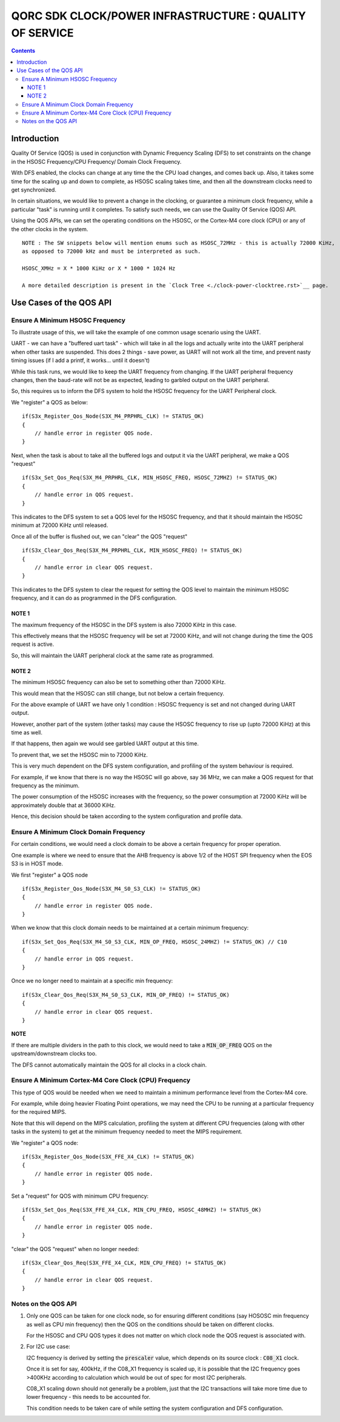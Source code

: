
QORC SDK CLOCK/POWER INFRASTRUCTURE : QUALITY OF SERVICE
========================================================

|WORK IN PROGRESS|


.. contents::

Introduction
------------

Quality Of Service (QOS) is used in conjunction with Dynamic Frequency Scaling 
(DFS) to set constraints on the change in the HSOSC Frequency/CPU Frequency/
Domain Clock Frequency.

With DFS enabled, the clocks can change at any time the the CPU load changes, 
and comes back up. Also, it takes some time for the scaling up and down to complete, 
as HSOSC scaling takes time, and then all the downstream clocks need to get 
synchronized.

In certain situations, we would like to prevent a change in the clocking, 
or guarantee a minimum clock frequency, while a particular "task" is running 
until it completes. To satisfy such needs, we can use the 
Quality Of Service (QOS) API.

Using the QOS APIs, we can set the operating conditions on the HSOSC, 
or the Cortex-M4 core clock (CPU) or any of the other clocks in the system.


::

  NOTE : The SW snippets below will mention enums such as HSOSC_72MHz - this is actually 72000 KiHz, 
  as opposed to 72000 kHz and must be interpreted as such.
  
  HSOSC_XMHz = X * 1000 KiHz or X * 1000 * 1024 Hz 
  
  A more detailed description is present in the `Clock Tree <./clock-power-clocktree.rst>`__ page.


Use Cases of the QOS API
-------------------------

Ensure A Minimum HSOSC Frequency
~~~~~~~~~~~~~~~~~~~~~~~~~~~~~~~~

To illustrate usage of this, we will take the example of one common usage scenario using the UART.

UART - we can have a "buffered uart task" - which will take in all the logs and actually write into 
the UART peripheral when other tasks are suspended.
This does 2 things - save power, as UART will not work all the time, and prevent 
nasty timing issues (if I add a printf, it works... until it doesn't)

While this task runs, we would like to keep the UART frequency from changing.
If the UART peripheral frequency changes, then the baud-rate will not be as expected, 
leading to garbled output on the UART peripheral.

So, this requires us to inform the DFS system to hold the HSOSC frequency for the UART Peripheral clock.

We "register" a QOS as below:

::

    if(S3x_Register_Qos_Node(S3X_M4_PRPHRL_CLK) != STATUS_OK)
    {
        // handle error in register QOS node.
    }


Next, when the task is about to take all the buffered logs and output it via the UART 
peripheral, we make a QOS "request"

::
  
  if(S3x_Set_Qos_Req(S3X_M4_PRPHRL_CLK, MIN_HSOSC_FREQ, HSOSC_72MHZ) != STATUS_OK)
  {
      // handle error in QOS request.
  }

This indicates to the DFS system to set a QOS level for the HSOSC frequency, and that it should 
maintain the HSOSC minimum at 72000 KiHz until released.


Once all of the buffer is flushed out, we can "clear" the QOS "request"

::

  if(S3x_Clear_Qos_Req(S3X_M4_PRPHRL_CLK, MIN_HSOSC_FREQ) != STATUS_OK)
  {
      // handle error in clear QOS request.
  }
  
This indicates to the DFS system to clear the request for setting the QOS level to maintain the 
minimum HSOSC frequency, and it can do as programmed in the DFS configuration.


NOTE 1
^^^^^^
The maximum frequency of the HSOSC in the DFS system is also 72000 KiHz in this case.

This effectively means that the HSOSC frequency will be set at 72000 KiHz, and will 
not change during the time the QOS request is active.

So, this will maintain the UART peripheral clock at the same rate as programmed.


NOTE 2
^^^^^^

The minimum HSOSC frequency can also be set to something other than 72000 KiHz.

This would mean that the HSOSC can still change, but not below a certain frequency.

For the above example of UART we have only 1 condition : HSOSC frequency is set and not 
changed during UART output.

However, another part of the system (other tasks) may cause the HSOSC frequency to rise up 
(upto 72000 KiHz) at this time as well.

If that happens, then again we would see garbled UART output at this time.

To prevent that, we set the HSOSC min to 72000 KiHz.

This is very much dependent on the DFS system configuration, and profiling of the system 
behaviour is required.

For example, if we know that there is no way the HSOSC will go above, 
say 36 MHz, we can make a QOS request for that frequency as the minimum.

The power consumption of the HSOSC increases with the frequency, so the power consumption at 
72000 KiHz will be approximately double that at 36000 KiHz.

Hence, this decision should be taken according to the system configuration and profile data.


Ensure A Minimum Clock Domain Frequency
~~~~~~~~~~~~~~~~~~~~~~~~~~~~~~~~~~~~~~~

For certain conditions, we would need a clock domain to be above a certain frequency for 
proper operation.

One example is where we need to ensure that the AHB frequency is above 1/2 of the HOST SPI 
frequency when the EOS S3 is in HOST mode.

We first "register" a QOS node

::

  if(S3x_Register_Qos_Node(S3X_M4_S0_S3_CLK) != STATUS_OK)
  {
      // handle error in register QOS node.
  }

When we know that this clock domain needs to be maintained at a certain minimum frequency:

::

  if(S3x_Set_Qos_Req(S3X_M4_S0_S3_CLK, MIN_OP_FREQ, HSOSC_24MHZ) != STATUS_OK) // C10
  {
      // handle error in QOS request.
  }

Once we no longer need to maintain at a specific min frequency:

::

  if(S3x_Clear_Qos_Req(S3X_M4_S0_S3_CLK, MIN_OP_FREQ) != STATUS_OK)
  {
      // handle error in clear QOS request.
  }

**NOTE**

If there are multiple dividers in the path to this clock, we would need to take a 
:code:`MIN_OP_FREQ` QOS on the upstream/downstream clocks too.

The DFS cannot automatically maintain the QOS for all clocks in a clock chain.


Ensure A Minimum Cortex-M4 Core Clock (CPU) Frequency
~~~~~~~~~~~~~~~~~~~~~~~~~~~~~~~~~~~~~~~~~~~~~~~~~~~~~

This type of QOS would be needed when we need to maintain a minimum performance level 
from the Cortex-M4 core.

For example, while doing heavier Floating Point operations, we may need the CPU to be 
running at a particular frequency for the required MIPS.

Note that this will depend on the MIPS calculation, profiling the system at different 
CPU frequencies (along with other tasks in the system) to get at the minimum frequency 
needed to meet the MIPS requirement.

We "register" a QOS node:

::

  if(S3x_Register_Qos_Node(S3X_FFE_X4_CLK) != STATUS_OK)
  {
      // handle error in register QOS node.
  }

Set a "request" for QOS with minimum CPU frequency:

::

  if(S3x_Set_Qos_Req(S3X_FFE_X4_CLK, MIN_CPU_FREQ, HSOSC_48MHZ) != STATUS_OK)
  {
      // handle error in register QOS node.
  }

"clear" the QOS "request" when no longer needed:

::

  if(S3x_Clear_Qos_Req(S3X_FFE_X4_CLK, MIN_CPU_FREQ) != STATUS_OK)
  {
      // handle error in clear QOS request.
  }


Notes on the QOS API
~~~~~~~~~~~~~~~~~~~~

1. Only one QOS can be taken for one clock node, so for ensuring different conditions 
   (say HOSOSC min frequency as well as CPU min frequency) then the QOS on the 
   conditions should be taken on different clocks.

   For the HSOSC and CPU QOS types it does not matter on which clock node the QOS 
   request is associated with.

2. For I2C use case:

   I2C frequency is derived by setting the :code:`prescaler` value, which depends on 
   its source clock : :code:`C08_X1` clock.
   
   Once it is set for say, 400kHz, if the C08_X1 frequency is scaled up, 
   it is possible that the I2C frequency goes >400KHz according to calculation 
   which would be out of spec for most I2C peripherals.

   C08_X1 scaling down should not generally be a problem, just that the I2C 
   transactions will take more time due to lower frequency - this needs to be accounted for.

   This condition needs to be taken care of while setting the system configuration and DFS configuration.




.. |WORK IN PROGRESS| image:: https://img.shields.io/static/v1?label=STATUS&message=WORK-IN-PROGRESS&color=red&style=for-the-badge
   :target: none

